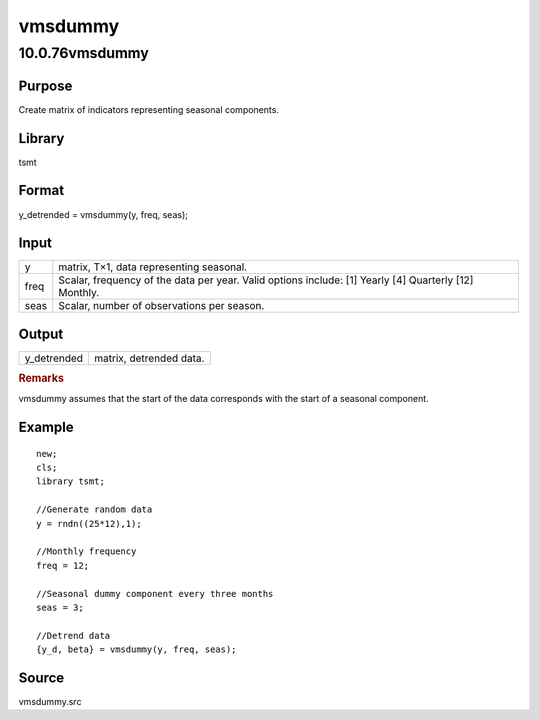 ========
vmsdummy
========

10.0.76vmsdummy
===============

Purpose
-------

.. container::
   :name: Purpose

   Create matrix of indicators representing seasonal components.

Library
-------

.. container:: gfunc
   :name: Library

   tsmt

Format
------

.. container::
   :name: Format

   y_detrended = vmsdummy(y, freq, seas);

Input
-----

.. container::
   :name: Input

   +------+--------------------------------------------------------------+
   | y    | matrix, T×1, data representing seasonal.                     |
   +------+--------------------------------------------------------------+
   | freq | Scalar, frequency of the data per year. Valid options        |
   |      | include: [1] Yearly [4] Quarterly [12] Monthly.              |
   +------+--------------------------------------------------------------+
   | seas | Scalar, number of observations per season.                   |
   +------+--------------------------------------------------------------+

Output
------

.. container::
   :name: Output

   =========== =======================
   y_detrended matrix, detrended data.
   =========== =======================

.. container::

   .. rubric:: Remarks
      :name: remarks
      :class: cr_section

   vmsdummy assumes that the start of the data corresponds with the
   start of a seasonal component.

Example
-------

.. container::
   :name: Example

   ::

      new;
      cls;
      library tsmt;

      //Generate random data
      y = rndn((25*12),1);

      //Monthly frequency
      freq = 12;

      //Seasonal dummy component every three months
      seas = 3;

      //Detrend data 
      {y_d, beta} = vmsdummy(y, freq, seas);

Source
------

.. container:: gfunc
   :name: Source

   vmsdummy.src
